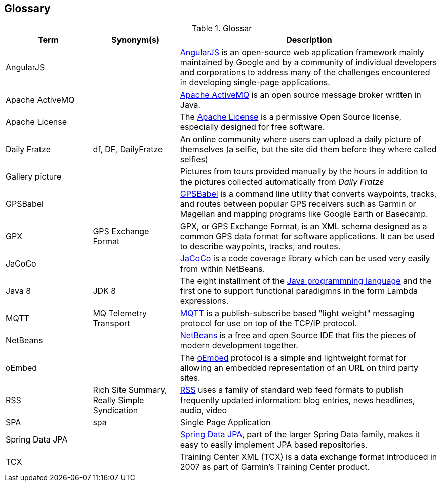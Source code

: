 [[section-glossary]]
== Glossary

[cols="1,1,3" options="header"]
.Glossar
|===
| Term                        | Synonym(s)              | Description
| AngularJS                   |                         | https://en.wikipedia.org/wiki/AngularJS[AngularJS] is an open-source web application framework mainly maintained by Google and by a community of individual developers and corporations to address many of the challenges encountered in developing single-page applications.
| Apache ActiveMQ             |                         | https://en.wikipedia.org/wiki/Apache_ActiveMQ[Apache ActiveMQ] is an open source message broker written in Java.
| Apache License              |                         | The http://www.apache.org/licenses/LICENSE-2.0[Apache License] is a permissive Open Source license, especially designed for free software.
| Daily Fratze                | df, DF, DailyFratze     | An online community where users can upload a daily picture of themselves (a selfie, but the site did them before they where called selfies)
| Gallery picture             |                         | Pictures from tours provided manually by the hours in addition to the pictures collected automatically from _Daily Fratze_
| GPSBabel                    |                         | http://www.gpsbabel.org[GPSBabel] is a command line utility that converts waypoints, tracks, and routes between popular GPS receivers such as Garmin or Magellan and mapping programs like Google Earth or Basecamp.
| GPX                         | GPS Exchange Format     | GPX, or GPS Exchange Format, is an XML schema designed as a common GPS data format for software applications. It can be used to describe waypoints, tracks, and routes.
| JaCoCo                      |                         | http://eclemma.org/jacoco/[JaCoCo] is a code coverage library which can be used very easily from within NetBeans.
| Java 8                      | JDK 8                   | The eight installment of the https://en.wikipedia.org/wiki/Java_(programming_language)[Java programmning language] and the first one to support functional paradigmns in the form Lambda expressions.
| MQTT                        | MQ Telemetry Transport  | https://en.wikipedia.org/wiki/MQTT[MQTT] is a publish-subscribe based "light weight" messaging protocol for use on top of the TCP/IP protocol.
| NetBeans                    |                         | https://netbeans.org[NetBeans] is a free and open Source IDE that fits the pieces of modern development together.
| oEmbed                      |                         | The http://oembed.com[oEmbed] protocol is a simple and lightweight format for allowing an embedded representation of an URL on third party sites.
| RSS                         | Rich Site Summary,
                                Really Simple Syndication
                                                        | https://en.wikipedia.org/wiki/RSS[RSS] uses a family of standard web feed formats to publish frequently updated information: blog entries, news headlines, audio, video
| SPA                         | spa                     | Single Page Application
| Spring Data JPA             |                         | http://projects.spring.io/spring-data-jpa/[Spring Data JPA], part of the larger Spring Data family, makes it easy to easily implement JPA based repositories.
| TCX                         |                         | Training Center XML (TCX) is a data exchange format introduced in 2007 as part of Garmin's Training Center product.
|===
